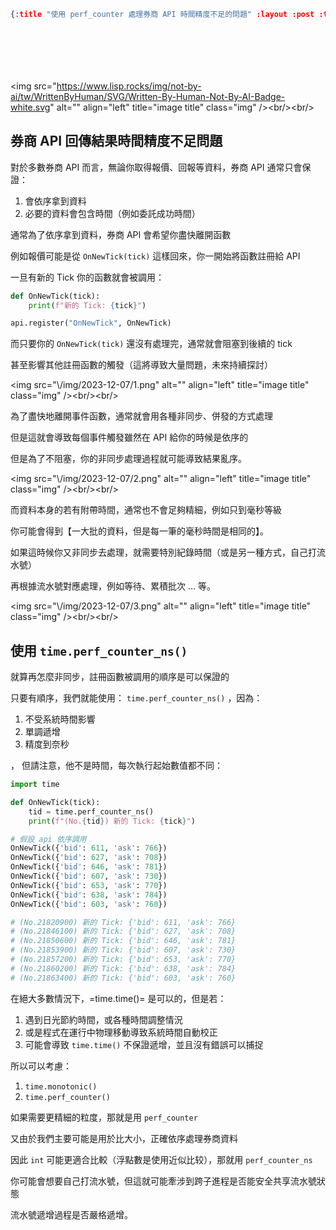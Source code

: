 #+OPTIONS: toc:nil
#+BEGIN_SRC json :noexport:
{:title "使用 perf_counter 處理券商 API 時間精度不足的問題" :layout :post :tags ["python" "trading" "performance"] :toc false}
#+END_SRC
* 　
<img src="https://www.lisp.rocks/img/not-by-ai/tw/WrittenByHuman/SVG/Written-By-Human-Not-By-AI-Badge-white.svg" alt="" align="left" title="image title" class="img" /><br/><br/>

** 券商 API 回傳結果時間精度不足問題

對於多數券商 API 而言，無論你取得報價、回報等資料，券商 API 通常只會保證：

1. 會依序拿到資料
2. 必要的資料會包含時間（例如委託成功時間）

通常為了依序拿到資料，券商 API 會希望你盡快離開函數

例如報價可能是從 =OnNewTick(tick)= 這樣回來，你一開始將函數註冊給 API

一旦有新的 Tick 你的函數就會被調用：

#+begin_src python
def OnNewTick(tick):
    print(f"新的 Tick: {tick}")

api.register("OnNewTick", OnNewTick)
#+end_src

而只要你的 =OnNewTick(tick)= 還沒有處理完，通常就會阻塞到後續的 tick

甚至影響其他註冊函數的觸發（這將導致大量問題，未來持續探討）

<img src="\/img/2023-12-07/1.png" alt="" align="left" title="image title" class="img" /><br/><br/>

為了盡快地離開事件函數，通常就會用各種非同步、併發的方式處理

但是這就會導致每個事件觸發雖然在 API 給你的時候是依序的

但是為了不阻塞，你的非同步處理過程就可能導致結果亂序。

<img src="\/img/2023-12-07/2.png" alt="" align="left" title="image title" class="img" /><br/><br/>

而資料本身的若有附帶時間，通常也不會足夠精細，例如只到毫秒等級

你可能會得到【一大批的資料，但是每一筆的毫秒時間是相同的】。

如果這時候你又非同步去處理，就需要特別紀錄時間（或是另一種方式，自己打流水號）

再根據流水號對應處理，例如等待、累積批次 … 等。

<img src="\/img/2023-12-07/3.png" alt="" align="left" title="image title" class="img" /><br/><br/>

** 使用 =time.perf_counter_ns()=

就算再怎麼非同步，註冊函數被調用的順序是可以保證的

只要有順序，我們就能使用： =time.perf_counter_ns()= ，因為：

1. 不受系統時間影響
2. 單調遞增
3. 精度到奈秒
，
但請注意，他不是時間，每次執行起始數值都不同：

#+begin_src python
import time

def OnNewTick(tick):
    tid = time.perf_counter_ns()
    print(f"(No.{tid}) 新的 Tick: {tick}")

# 假設 api 依序調用
OnNewTick({'bid': 611, 'ask': 766})
OnNewTick({'bid': 627, 'ask': 708})
OnNewTick({'bid': 646, 'ask': 781})
OnNewTick({'bid': 607, 'ask': 730})
OnNewTick({'bid': 653, 'ask': 770})
OnNewTick({'bid': 638, 'ask': 784})
OnNewTick({'bid': 603, 'ask': 760})

# (No.21820900) 新的 Tick: {'bid': 611, 'ask': 766}
# (No.21846100) 新的 Tick: {'bid': 627, 'ask': 708}
# (No.21850600) 新的 Tick: {'bid': 646, 'ask': 781}
# (No.21853900) 新的 Tick: {'bid': 607, 'ask': 730}
# (No.21857200) 新的 Tick: {'bid': 653, 'ask': 770}
# (No.21860200) 新的 Tick: {'bid': 638, 'ask': 784}
# (No.21863400) 新的 Tick: {'bid': 603, 'ask': 760}
#+end_src

在絕大多數情況下，=time.time()= 是可以的，但是若：

1. 遇到日光節約時間，或各種時間調整情況
2. 或是程式在運行中物理移動導致系統時間自動校正
3. 可能會導致 =time.time()= 不保證遞增，並且沒有錯誤可以捕捉

所以可以考慮：

1. =time.monotonic()=
2. =time.perf_counter()=

如果需要更精細的粒度，那就是用 =perf_counter=

又由於我們主要可能是用於比大小，正確依序處理券商資料

因此 =int= 可能更適合比較（浮點數是使用近似比较），那就用 =perf_counter_ns=

你可能會想要自己打流水號，但這就可能牽涉到跨子進程是否能安全共享流水號狀態

流水號遞增過程是否嚴格遞增。
